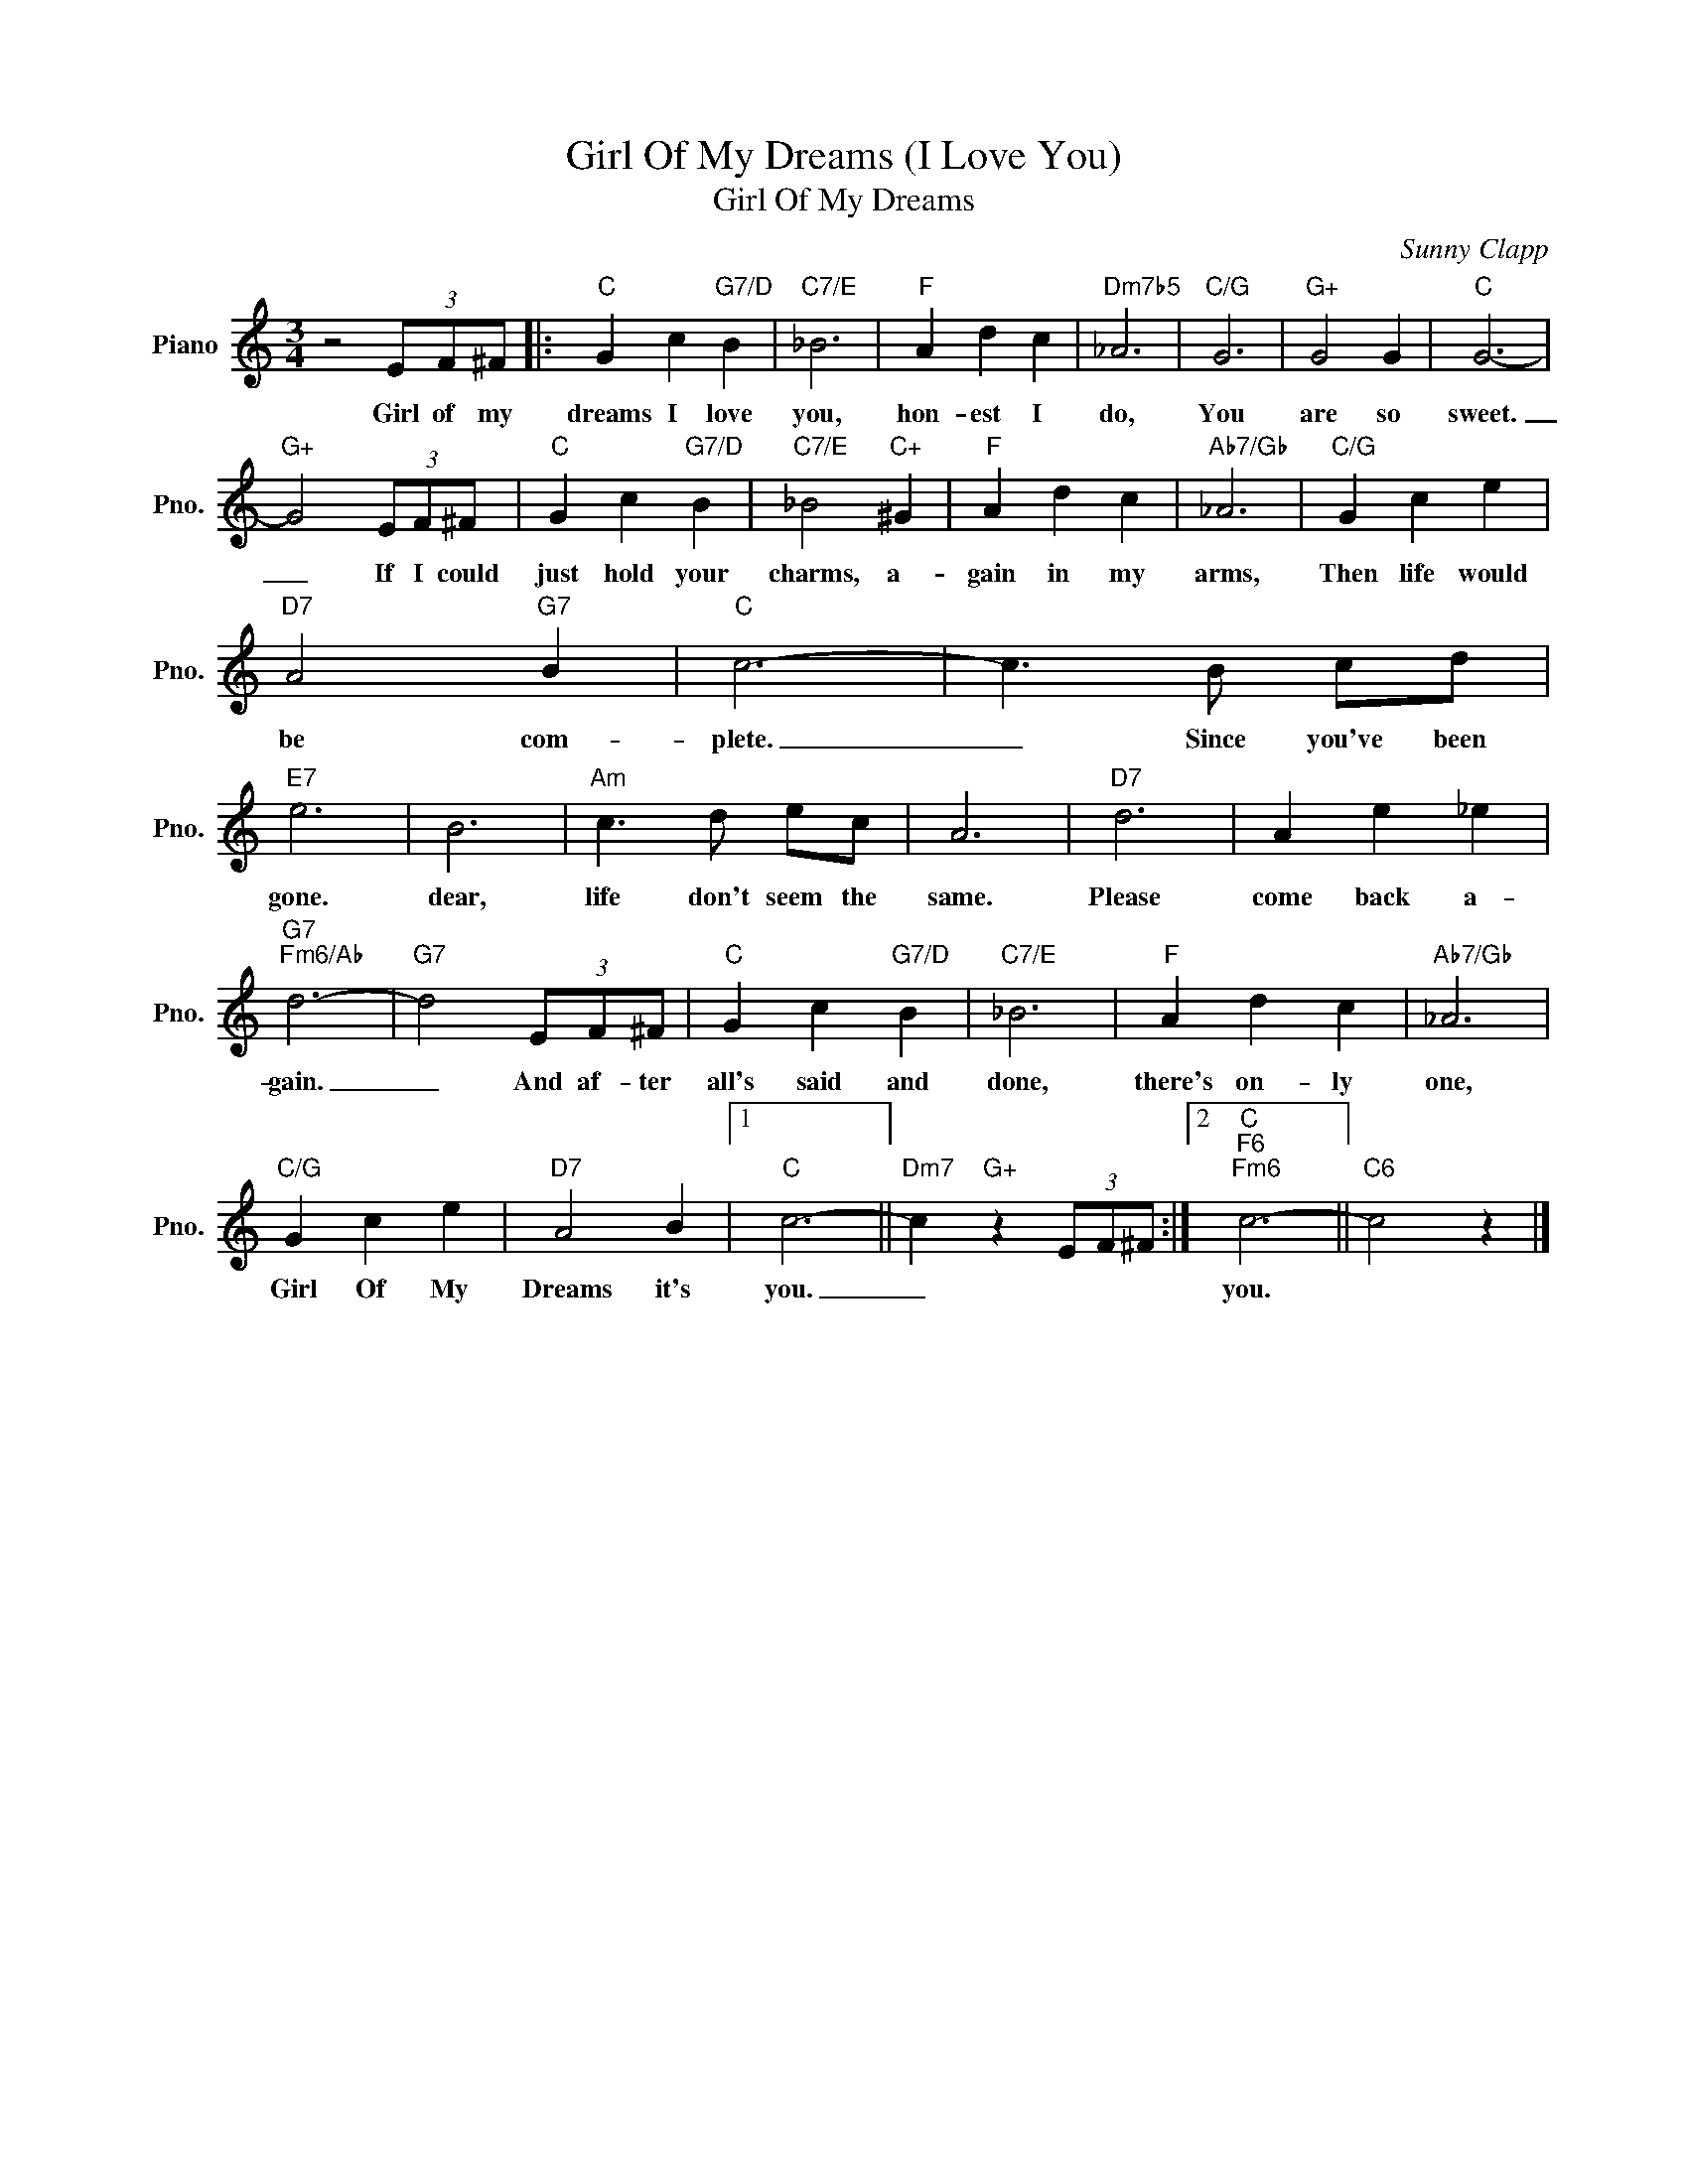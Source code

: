 X:1
T:Girl Of My Dreams (I Love You)
T:Girl Of My Dreams
C:Sunny Clapp
Z:All Rights Reserved
L:1/4
M:3/4
K:C
V:1 treble nm="Piano" snm="Pno."
%%MIDI program 0
V:1
 z2 (3E/F/^F/ |:"C" G c"G7/D" B |"C7/E" _B3 |"F" A d c |"Dm7b5" _A3 |"C/G" G3 |"G+" G2 G |"C" G3- | %8
w: Girl of my|dreams I love|you,|hon- est I|do,|You|are so|sweet.|
"G+" G2 (3E/F/^F/ |"C" G c"G7/D" B |"C7/E" _B2"C+" ^G |"F" A d c |"Ab7/Gb" _A3 |"C/G" G c e | %14
w: _ If I could|just hold your|charms, a-|gain in my|arms,|Then life would|
"D7" A2"G7" B |"C" c3- | c3/2 B/ c/d/ |"E7" e3 | B3 |"Am" c3/2 d/ e/c/ | A3 |"D7" d3 | A e _e | %23
w: be com-|plete.|_ Since you've been|gone.|dear,|life don't seem the|same.|Please|come back a-|
"G7""Fm6/Ab" d3- |"G7" d2 (3E/F/^F/ |"C" G c"G7/D" B |"C7/E" _B3 |"F" A d c |"Ab7/Gb" _A3 | %29
w: gain.|_ And af- ter|all's said and|done,|there's on- ly|one,|
"C/G" G c e |"D7" A2 B |1"C" c3- ||"Dm7" c"G+" z (3E/F/^F/ :|2"C""F6""Fm6" c3- ||"C6" c2 z |] %35
w: Girl Of My|Dreams it's|you.|_|you.||

